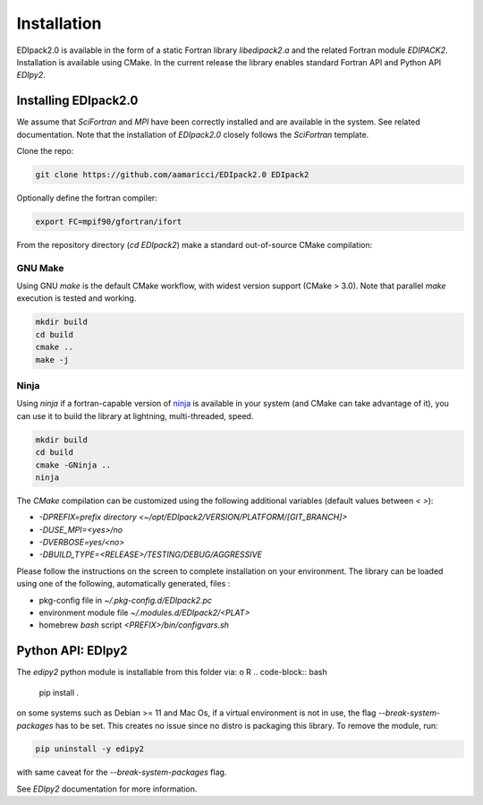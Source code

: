 Installation
#####################

EDIpack2.0 is available in the form of a static Fortran library
`libedipack2.a` and the related Fortran module `EDIPACK2`.
Installation is available using CMake. In the current release the
library enables standard Fortran API and Python API `EDIpy2`. 


Installing EDIpack2.0
======================
We assume that `SciFortran` and `MPI` have been correctly installed
and are available in the system. See related documentation. Note that
the installation of `EDIpack2.0` closely follows the `SciFortran`
template.


Clone the repo:

.. code-block:: bash
		
   git clone https://github.com/aamaricci/EDIpack2.0 EDIpack2



Optionally define the fortran compiler:

.. code-block:: bash
		
   export FC=mpif90/gfortran/ifort


From the repository directory (`cd EDIpack2`) make a standard
out-of-source CMake compilation:

GNU Make
------------
Using GNU `make` is the default CMake workflow, with widest version
support (CMake > 3.0). Note that parallel `make` execution is tested
and working.

.. code-block:: bash
		
   mkdir build 
   cd build  
   cmake .. 
   make -j



Ninja
------------
Using `ninja` if a fortran-capable version of `ninja <https://ninja-build.org>`_ is available in your system (and CMake can take advantage of it), you can use it to build the library at lightning, multi-threaded, speed. 

.. code-block:: bash
		
   mkdir build    
   cd build  
   cmake -GNinja ..  
   ninja




The `CMake` compilation can be customized using the following
additional variables (default values between `< >`):   

* `-DPREFIX=prefix directory <~/opt/EDIpack2/VERSION/PLATFORM/[GIT_BRANCH]>` 

* `-DUSE_MPI=<yes>/no`  

* `-DVERBOSE=yes/<no>`  

* `-DBUILD_TYPE=<RELEASE>/TESTING/DEBUG/AGGRESSIVE`  


Please follow the instructions on the screen to complete installation on your environment.  
The library can be loaded using one of the following, automatically generated, files :  

* pkg-config file in `~/.pkg-config.d/EDIpack2.pc`  
* environment module file `~/.modules.d/EDIpack2/<PLAT>`  
* homebrew `bash` script `<PREFIX>/bin/configvars.sh`


Python API: EDIpy2 
======================
The `edipy2` python module is installable from this folder via:
o R
.. code-block:: bash
		
   pip install .

on some systems such as Debian >= 11 and Mac Os, if a virtual environment is not in use, the flag `--break-system-packages` has to be set. This creates no issue since no distro is packaging this library.
To remove the module, run:

.. code-block:: bash
		
   pip uninstall -y edipy2

with same caveat for the `--break-system-packages` flag.

See `EDIpy2` documentation for more information. 
